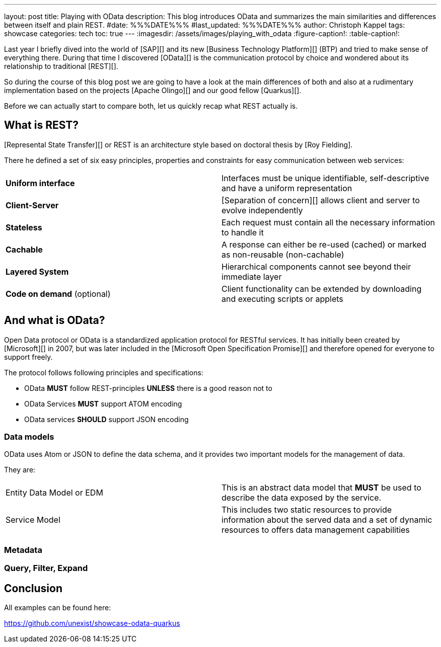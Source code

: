 ---
layout: post
title: Playing with OData
description: This blog introduces OData and summarizes the main similarities and differences between itself and plain REST.
#date: %%%DATE%%%
#last_updated: %%%DATE%%%
author: Christoph Kappel
tags: showcase
categories: tech
toc: true
---
ifdef::asciidoctorconfigdir[]
:imagesdir: {asciidoctorconfigdir}/../assets/images/playing_with_odata
endif::[]
ifndef::asciidoctorconfigdir[]
:imagesdir: /assets/images/playing_with_odata
endif::[]
:figure-caption!:
:table-caption!:

////
https://www.sap.com/products/technology-platform.html
https://olingo.apache.org/
https://www.mydbsync.com/blogs/odata-and-rest-apis-a-comparison
https://restfulapi.net/
https://learn.microsoft.com/en-us/openspecs/dev_center/ms-devcentlp/1c24c7c8-28b0-4ce1-a47d-95fe1ff504bc?redirectedfrom=MSDN
////

Last year I briefly dived into the world of [SAP][] and its new [Business Technology Platform][]
(BTP) and tried to make sense of everything there.
During that time I discovered [OData][] is the communication protocol by choice and wondered about
its relationship to traditional [REST][].

So during the course of this blog post we are going to have a look at the main differences of
both and also at a rudimentary implementation based on the projects [Apache Olingo][] and our
good fellow [Quarkus][].

Before we can actually start to compare both, let us quickly recap what REST actually is.

== What is REST?

[Represental State Transfer][] or REST is an architecture style based on doctoral thesis by
[Roy Fielding].

There he defined a set of six easy principles, properties and constraints for easy communication
between web services:

|====
| *Uniform interface* | Interfaces must be unique identifiable, self-descriptive and have a uniform representation
| *Client-Server* | [Separation of concern][] allows client and server to evolve independently
| *Stateless* | Each request must contain all the necessary information to handle it
| *Cachable* | A response can either be re-used (cached) or marked as non-reusable (non-cachable)
| *Layered System* | Hierarchical components cannot see beyond their immediate layer
| *Code on demand* (optional) | Client functionality can be extended by downloading and executing scripts or applets
|====

== And what is OData?

Open Data protocol or OData is a standardized application protocol for RESTful services.
It has initially been created by [Microsoft][] in 2007, but was later included in the
[Microsoft Open Specification Promise][] and therefore opened for everyone to support freely.

The protocol follows following principles and specifications:

- OData *MUST* follow REST-principles *UNLESS* there is a good reason not to
- OData Services *MUST* support ATOM encoding
- OData services *SHOULD* support JSON encoding

=== Data models

OData uses Atom or JSON to define the data schema, and it provides two important models for the management of data.

They are:

|====
| Entity Data Model or EDM | This is an abstract data model that *MUST* be used to describe the data exposed by the service.
| Service Model | This includes two static resources to provide information about the served data and a set of dynamic resources to offers data management capabilities
|====

=== Metadata

=== Query, Filter, Expand

== Conclusion

All examples can be found here:

<https://github.com/unexist/showcase-odata-quarkus>